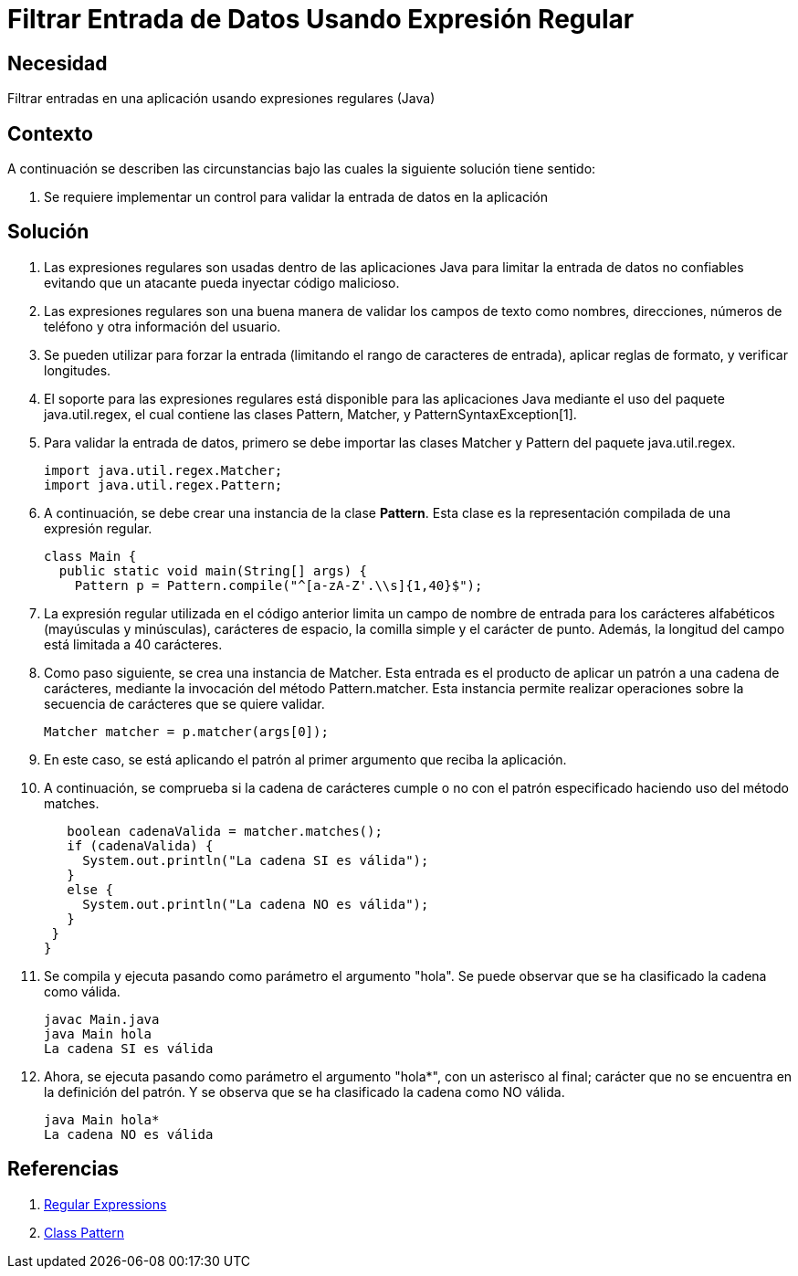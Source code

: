 :slug: kb/java/filtrar-entrada-datos-expresion-regular/
:eth: no
:category: java
:kb: yes

= Filtrar Entrada de Datos Usando Expresión Regular

== Necesidad

Filtrar entradas en una aplicación usando expresiones regulares (Java)

== Contexto

A continuación se describen las circunstancias 
bajo las cuales la siguiente solución tiene sentido:

. Se requiere implementar un control 
para validar la entrada de datos en la aplicación

== Solución

. Las expresiones regulares son usadas dentro de las aplicaciones Java 
para limitar la entrada de datos no confiables 
evitando que un atacante pueda inyectar código malicioso.

. Las expresiones regulares son una buena manera 
de validar los campos de texto como nombres, direcciones, números de teléfono 
y otra información del usuario.

. Se pueden utilizar para forzar la entrada 
(limitando el rango de caracteres de entrada), 
aplicar reglas de formato, y verificar longitudes.

. El soporte para las expresiones regulares 
está disponible para las aplicaciones Java 
mediante el uso del paquete java.util.regex, 
el cual contiene las clases Pattern, Matcher, y PatternSyntaxException[1].

. Para validar la entrada de datos, 
primero se debe importar 
las clases Matcher y Pattern del paquete java.util.regex.
+
[source, java, linenums]
----
import java.util.regex.Matcher;
import java.util.regex.Pattern;
----

. A continuación, se debe crear una instancia de la clase *Pattern*. 
Esta clase es la representación compilada de una expresión regular.
+
[source, java, linenums]
----
class Main {
  public static void main(String[] args) {
    Pattern p = Pattern.compile("^[a-zA-Z'.\\s]{1,40}$");
----

. La expresión regular utilizada en el código anterior 
limita un campo de nombre de entrada 
para los carácteres alfabéticos (mayúsculas y minúsculas), 
carácteres de espacio, la comilla simple y el carácter de punto. 
Además, la longitud del campo está limitada a 40 carácteres.

. Como paso siguiente, se crea una instancia de Matcher. 
Esta entrada es el producto de aplicar un patrón a una cadena de carácteres, 
mediante la invocación del método Pattern.matcher. 
Esta instancia permite realizar operaciones 
sobre la secuencia de carácteres que se quiere validar.
+
[source, java, linenums]
----
Matcher matcher = p.matcher(args[0]);
----

. En este caso, se está aplicando el patrón 
al primer argumento que reciba la aplicación.

. A continuación, se comprueba si la cadena de carácteres 
cumple o no con el patrón especificado 
haciendo uso del método matches.
+
[source, java, linenums]
----
   boolean cadenaValida = matcher.matches();
   if (cadenaValida) {
     System.out.println("La cadena SI es válida");
   }
   else {
     System.out.println("La cadena NO es válida");
   }
 }
}
----

. Se compila y ejecuta pasando como parámetro el argumento "hola". 
Se puede observar que se ha clasificado la cadena como válida.
+
[source, shell, linenums]
----
javac Main.java
java Main hola
La cadena SI es válida
----

. Ahora, se ejecuta pasando como parámetro el argumento "hola*", 
con un asterisco al final;
carácter que no se encuentra en la definición del patrón. 
Y se observa que se ha clasificado la cadena como NO válida.
+
[source, shell, linenums]
----
java Main hola*
La cadena NO es válida
----

== Referencias

. https://docs.oracle.com/javase/tutorial/essential/regex/[Regular Expressions]
. https://docs.oracle.com/javase/7/docs/api/java/util/regex/Pattern.html[Class Pattern]